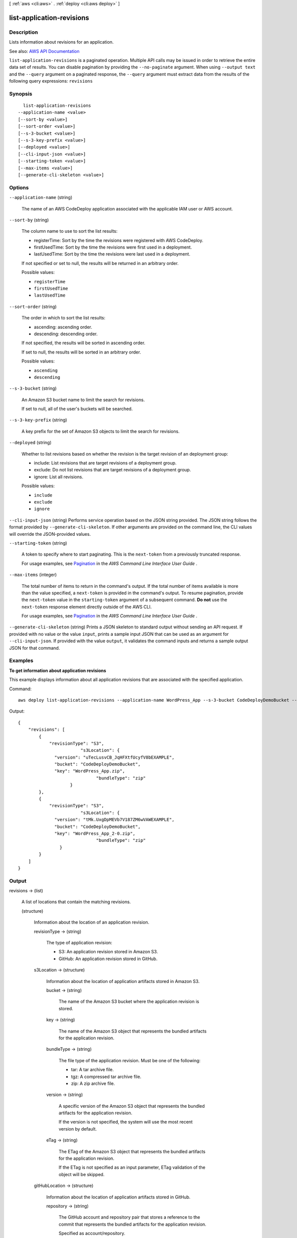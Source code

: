 [ :ref:`aws <cli:aws>` . :ref:`deploy <cli:aws deploy>` ]

.. _cli:aws deploy list-application-revisions:


**************************
list-application-revisions
**************************



===========
Description
===========



Lists information about revisions for an application.



See also: `AWS API Documentation <https://docs.aws.amazon.com/goto/WebAPI/codedeploy-2014-10-06/ListApplicationRevisions>`_


``list-application-revisions`` is a paginated operation. Multiple API calls may be issued in order to retrieve the entire data set of results. You can disable pagination by providing the ``--no-paginate`` argument.
When using ``--output text`` and the ``--query`` argument on a paginated response, the ``--query`` argument must extract data from the results of the following query expressions: ``revisions``


========
Synopsis
========

::

    list-application-revisions
  --application-name <value>
  [--sort-by <value>]
  [--sort-order <value>]
  [--s-3-bucket <value>]
  [--s-3-key-prefix <value>]
  [--deployed <value>]
  [--cli-input-json <value>]
  [--starting-token <value>]
  [--max-items <value>]
  [--generate-cli-skeleton <value>]




=======
Options
=======

``--application-name`` (string)


  The name of an AWS CodeDeploy application associated with the applicable IAM user or AWS account.

  

``--sort-by`` (string)


  The column name to use to sort the list results:

   

   
  * registerTime: Sort by the time the revisions were registered with AWS CodeDeploy. 
   
  * firstUsedTime: Sort by the time the revisions were first used in a deployment. 
   
  * lastUsedTime: Sort by the time the revisions were last used in a deployment. 
   

   

  If not specified or set to null, the results will be returned in an arbitrary order.

  

  Possible values:

  
  *   ``registerTime``

  
  *   ``firstUsedTime``

  
  *   ``lastUsedTime``

  

  

``--sort-order`` (string)


  The order in which to sort the list results:

   

   
  * ascending: ascending order. 
   
  * descending: descending order. 
   

   

  If not specified, the results will be sorted in ascending order.

   

  If set to null, the results will be sorted in an arbitrary order.

  

  Possible values:

  
  *   ``ascending``

  
  *   ``descending``

  

  

``--s-3-bucket`` (string)


  An Amazon S3 bucket name to limit the search for revisions.

   

  If set to null, all of the user's buckets will be searched.

  

``--s-3-key-prefix`` (string)


  A key prefix for the set of Amazon S3 objects to limit the search for revisions.

  

``--deployed`` (string)


  Whether to list revisions based on whether the revision is the target revision of an deployment group:

   

   
  * include: List revisions that are target revisions of a deployment group. 
   
  * exclude: Do not list revisions that are target revisions of a deployment group. 
   
  * ignore: List all revisions. 
   

  

  Possible values:

  
  *   ``include``

  
  *   ``exclude``

  
  *   ``ignore``

  

  

``--cli-input-json`` (string)
Performs service operation based on the JSON string provided. The JSON string follows the format provided by ``--generate-cli-skeleton``. If other arguments are provided on the command line, the CLI values will override the JSON-provided values.

``--starting-token`` (string)
 

  A token to specify where to start paginating. This is the ``next-token`` from a previously truncated response.

   

  For usage examples, see `Pagination <https://docs.aws.amazon.com/cli/latest/userguide/pagination.html>`_ in the *AWS Command Line Interface User Guide* .

   

``--max-items`` (integer)
 

  The total number of items to return in the command's output. If the total number of items available is more than the value specified, a ``next-token`` is provided in the command's output. To resume pagination, provide the ``next-token`` value in the ``starting-token`` argument of a subsequent command. **Do not** use the ``next-token`` response element directly outside of the AWS CLI.

   

  For usage examples, see `Pagination <https://docs.aws.amazon.com/cli/latest/userguide/pagination.html>`_ in the *AWS Command Line Interface User Guide* .

   

``--generate-cli-skeleton`` (string)
Prints a JSON skeleton to standard output without sending an API request. If provided with no value or the value ``input``, prints a sample input JSON that can be used as an argument for ``--cli-input-json``. If provided with the value ``output``, it validates the command inputs and returns a sample output JSON for that command.



========
Examples
========

**To get information about application revisions**

This example displays information about all application revisions that are associated with the specified application.

Command::

  aws deploy list-application-revisions --application-name WordPress_App --s-3-bucket CodeDeployDemoBucket --deployed exclude --s-3-key-prefix WordPress_ --sort-by lastUsedTime --sort-order descending

Output::

  {
      "revisions": [
          {
              "revisionType": "S3",
			  "s3Location": {
                "version": "uTecLusvCB_JqHFXtfUcyfV8bEXAMPLE",
                "bucket": "CodeDeployDemoBucket",
                "key": "WordPress_App.zip",
				"bundleType": "zip"
		      }
          },
          {
              "revisionType": "S3",
			  "s3Location": {
                "version": "tMk.UxgDpMEVb7V187ZM6wVAWEXAMPLE",
                "bucket": "CodeDeployDemoBucket",
                "key": "WordPress_App_2-0.zip",
				"bundleType": "zip"
	          }
          }
      ]
  }


======
Output
======

revisions -> (list)

  

  A list of locations that contain the matching revisions.

  

  (structure)

    

    Information about the location of an application revision.

    

    revisionType -> (string)

      

      The type of application revision:

       

       
      * S3: An application revision stored in Amazon S3. 
       
      * GitHub: An application revision stored in GitHub. 
       

      

      

    s3Location -> (structure)

      

      Information about the location of application artifacts stored in Amazon S3. 

      

      bucket -> (string)

        

        The name of the Amazon S3 bucket where the application revision is stored.

        

        

      key -> (string)

        

        The name of the Amazon S3 object that represents the bundled artifacts for the application revision.

        

        

      bundleType -> (string)

        

        The file type of the application revision. Must be one of the following:

         

         
        * tar: A tar archive file. 
         
        * tgz: A compressed tar archive file. 
         
        * zip: A zip archive file. 
         

        

        

      version -> (string)

        

        A specific version of the Amazon S3 object that represents the bundled artifacts for the application revision.

         

        If the version is not specified, the system will use the most recent version by default.

        

        

      eTag -> (string)

        

        The ETag of the Amazon S3 object that represents the bundled artifacts for the application revision.

         

        If the ETag is not specified as an input parameter, ETag validation of the object will be skipped.

        

        

      

    gitHubLocation -> (structure)

      

      Information about the location of application artifacts stored in GitHub.

      

      repository -> (string)

        

        The GitHub account and repository pair that stores a reference to the commit that represents the bundled artifacts for the application revision. 

         

        Specified as account/repository.

        

        

      commitId -> (string)

        

        The SHA1 commit ID of the GitHub commit that represents the bundled artifacts for the application revision.

        

        

      

    

  

nextToken -> (string)

  

  If a large amount of information is returned, an identifier will also be returned. It can be used in a subsequent list application revisions call to return the next set of application revisions in the list.

  

  

